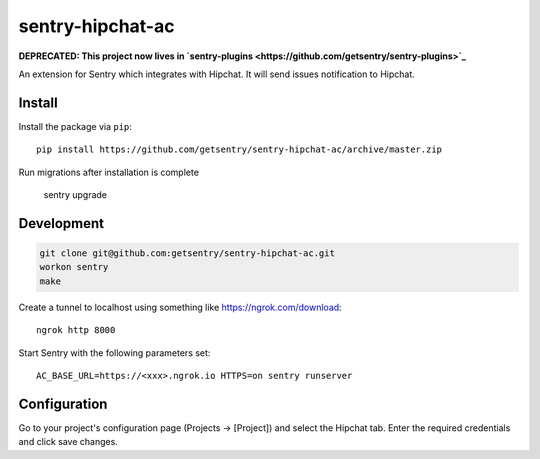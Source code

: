 sentry-hipchat-ac
=================

**DEPRECATED: This project now lives in `sentry-plugins <https://github.com/getsentry/sentry-plugins>`_**

An extension for Sentry which integrates with Hipchat.
It will send issues notification to Hipchat.

Install
-------

Install the package via ``pip``::

    pip install https://github.com/getsentry/sentry-hipchat-ac/archive/master.zip
    
Run migrations after installation is complete

    sentry upgrade

Development
-----------

.. code::

  git clone git@github.com:getsentry/sentry-hipchat-ac.git
  workon sentry
  make


Create a tunnel to localhost using something like https://ngrok.com/download::

    ngrok http 8000

Start Sentry with the following parameters set::

    AC_BASE_URL=https://<xxx>.ngrok.io HTTPS=on sentry runserver


Configuration
-------------

Go to your project's configuration page (Projects -> [Project]) and select the
Hipchat tab. Enter the required credentials and click save changes.

